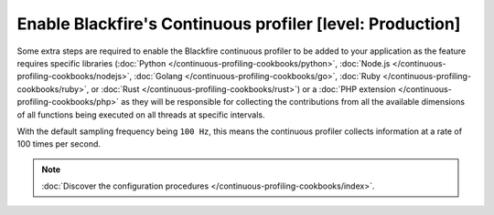 Enable Blackfire's Continuous profiler [level: Production]
==========================================================

Some extra steps are required to enable the Blackfire continuous profiler to be
added to your application as the feature requires specific libraries
(:doc:`Python </continuous-profiling-cookbooks/python>`,
:doc:`Node.js </continuous-profiling-cookbooks/nodejs>`,
:doc:`Golang </continuous-profiling-cookbooks/go>`,
:doc:`Ruby </continuous-profiling-cookbooks/ruby>`, or
:doc:`Rust </continuous-profiling-cookbooks/rust>`) or a
:doc:`PHP extension </continuous-profiling-cookbooks/php>` as they will be
responsible for collecting the contributions from all the available dimensions
of all functions being executed on all threads at specific intervals.

With the default sampling frequency being ``100 Hz``, this means the continuous
profiler collects information at a rate of 100 times per second.

.. note::

    :doc:`Discover the configuration procedures </continuous-profiling-cookbooks/index>`.
